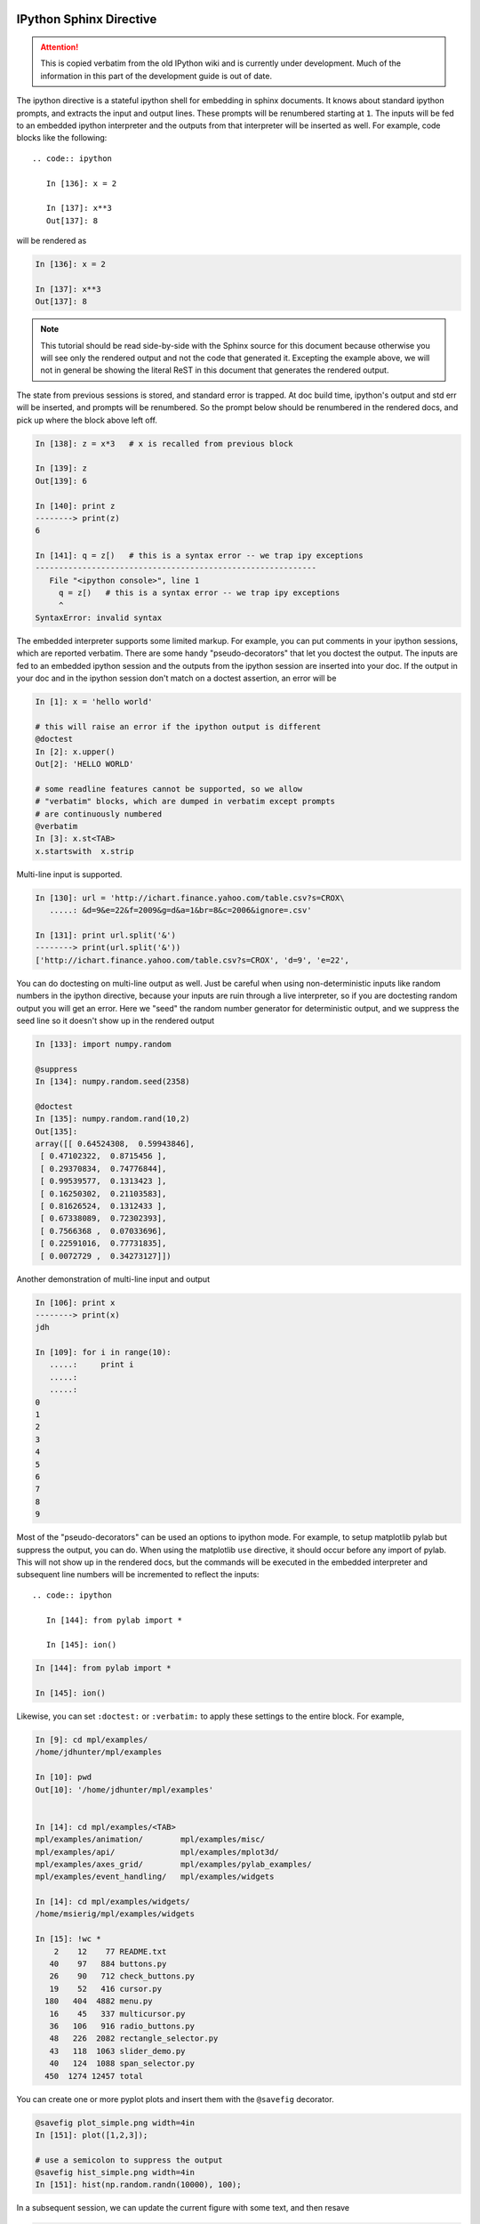 .. _sphinx_directive:

IPython Sphinx Directive
========================

.. attention::
    This is copied verbatim from the old IPython wiki and is currently under development. Much of the information in this part of the development guide is out of date.

The ipython directive is a stateful ipython shell for embedding in
sphinx documents.  It knows about standard ipython prompts, and
extracts the input and output lines.  These prompts will be renumbered
starting at ``1``.  The inputs will be fed to an embedded ipython
interpreter and the outputs from that interpreter will be inserted as
well.  For example, code blocks like the following::

  .. code:: ipython

     In [136]: x = 2

     In [137]: x**3
     Out[137]: 8

will be rendered as

.. code:: ipython

   In [136]: x = 2

   In [137]: x**3
   Out[137]: 8

.. note::
    
   This tutorial should be read side-by-side with the Sphinx source
   for this document because otherwise you will see only the rendered 
   output and not the code that generated it.  Excepting the example 
   above, we will not in general be showing the literal ReST in this 
   document that generates the rendered output.
   

The state from previous sessions is stored, and standard error is
trapped. At doc build time, ipython's output and std err will be
inserted, and prompts will be renumbered. So the prompt below should
be renumbered in the rendered docs, and pick up where the block above
left off.

.. code:: ipython

  In [138]: z = x*3   # x is recalled from previous block

  In [139]: z
  Out[139]: 6

  In [140]: print z
  --------> print(z)
  6

  In [141]: q = z[)   # this is a syntax error -- we trap ipy exceptions
  ------------------------------------------------------------
     File "<ipython console>", line 1
       q = z[)   # this is a syntax error -- we trap ipy exceptions
       ^
  SyntaxError: invalid syntax


The embedded interpreter supports some limited markup.  For example,
you can put comments in your ipython sessions, which are reported
verbatim.  There are some handy "pseudo-decorators" that let you
doctest the output.  The inputs are fed to an embedded ipython
session and the outputs from the ipython session are inserted into
your doc.  If the output in your doc and in the ipython session don't
match on a doctest assertion, an error will be


.. code:: ipython

   In [1]: x = 'hello world'

   # this will raise an error if the ipython output is different
   @doctest
   In [2]: x.upper()
   Out[2]: 'HELLO WORLD'

   # some readline features cannot be supported, so we allow
   # "verbatim" blocks, which are dumped in verbatim except prompts
   # are continuously numbered
   @verbatim
   In [3]: x.st<TAB>
   x.startswith  x.strip


Multi-line input is supported. 

.. code:: ipython

   In [130]: url = 'http://ichart.finance.yahoo.com/table.csv?s=CROX\
      .....: &d=9&e=22&f=2009&g=d&a=1&br=8&c=2006&ignore=.csv'

   In [131]: print url.split('&')
   --------> print(url.split('&'))
   ['http://ichart.finance.yahoo.com/table.csv?s=CROX', 'd=9', 'e=22',

You can do doctesting on multi-line output as well.  Just be careful
when using non-deterministic inputs like random numbers in the ipython
directive, because your inputs are ruin through a live interpreter, so
if you are doctesting random output you will get an error.  Here we
"seed" the random number generator for deterministic output, and we
suppress the seed line so it doesn't show up in the rendered output

.. code:: ipython

   In [133]: import numpy.random

   @suppress
   In [134]: numpy.random.seed(2358)

   @doctest
   In [135]: numpy.random.rand(10,2)
   Out[135]:
   array([[ 0.64524308,  0.59943846],
    [ 0.47102322,  0.8715456 ],
    [ 0.29370834,  0.74776844],
    [ 0.99539577,  0.1313423 ],
    [ 0.16250302,  0.21103583],
    [ 0.81626524,  0.1312433 ],
    [ 0.67338089,  0.72302393],
    [ 0.7566368 ,  0.07033696],
    [ 0.22591016,  0.77731835],
    [ 0.0072729 ,  0.34273127]])


Another demonstration of multi-line input and output

.. code:: ipython

   In [106]: print x
   --------> print(x)
   jdh

   In [109]: for i in range(10):
      .....:     print i
      .....:
      .....:
   0
   1
   2
   3
   4
   5
   6
   7
   8
   9


Most of the "pseudo-decorators" can be used an options to ipython
mode.  For example, to setup matplotlib pylab but suppress the output,
you can do.  When using the matplotlib ``use`` directive, it should
occur before any import of pylab.  This will not show up in the
rendered docs, but the commands will be executed in the embedded
interpreter and subsequent line numbers will be incremented to reflect
the inputs::


  .. code:: ipython

     In [144]: from pylab import *

     In [145]: ion()

.. code:: ipython

   In [144]: from pylab import *

   In [145]: ion()

Likewise, you can set ``:doctest:`` or ``:verbatim:`` to apply these
settings to the entire block.  For example,

.. code:: ipython

   In [9]: cd mpl/examples/
   /home/jdhunter/mpl/examples

   In [10]: pwd
   Out[10]: '/home/jdhunter/mpl/examples'


   In [14]: cd mpl/examples/<TAB>
   mpl/examples/animation/        mpl/examples/misc/
   mpl/examples/api/              mpl/examples/mplot3d/
   mpl/examples/axes_grid/        mpl/examples/pylab_examples/
   mpl/examples/event_handling/   mpl/examples/widgets

   In [14]: cd mpl/examples/widgets/
   /home/msierig/mpl/examples/widgets

   In [15]: !wc *
       2    12    77 README.txt
      40    97   884 buttons.py
      26    90   712 check_buttons.py
      19    52   416 cursor.py
     180   404  4882 menu.py
      16    45   337 multicursor.py
      36   106   916 radio_buttons.py
      48   226  2082 rectangle_selector.py
      43   118  1063 slider_demo.py
      40   124  1088 span_selector.py
     450  1274 12457 total

You can create one or more pyplot plots and insert them with the
``@savefig`` decorator.

.. code:: ipython

   @savefig plot_simple.png width=4in
   In [151]: plot([1,2,3]);

   # use a semicolon to suppress the output
   @savefig hist_simple.png width=4in
   In [151]: hist(np.random.randn(10000), 100);

In a subsequent session, we can update the current figure with some
text, and then resave 

.. code:: ipython


   In [151]: ylabel('number')

   In [152]: title('normal distribution')

   @savefig hist_with_text.png width=4in
   In [153]: grid(True)

You can also have function definitions included in the source.

.. code:: ipython

   In [3]: def square(x):   
      ...:     """
      ...:     An overcomplicated square function as an example.
      ...:     """
      ...:     if x < 0:
      ...:         x = abs(x)
      ...:     y = x * x
      ...:     return y
      ...: 

Then call it from a subsequent section.

.. code:: ipython

   In [4]: square(3)
   Out [4]: 9

   In [5]: square(-2)
   Out [5]: 4


Writing Pure Python Code
------------------------

Pure python code is supported by the optional argument `python`. In this pure
python syntax you do not include the output from the python interpreter. The 
following markup::

   .. code:: python
      
      foo = 'bar'
      print foo
      foo = 2
      foo**2

Renders as

.. code:: python

   foo = 'bar'
   print foo
   foo = 2
   foo**2

We can even plot from python, using the savefig decorator, as well as, suppress
output with a semicolon

.. code:: python

   @savefig plot_simple_python.png width=4in
   plot([1,2,3]);

Similarly, std err is inserted

.. code:: python

   foo = 'bar'
   foo[)

Comments are handled and state is preserved

.. code:: python

   # comments are handled
   print foo

If you don't see the next code block then the options work.

.. code:: python

   ioff()
   ion()

Multi-line input is handled.

.. code:: python

   line = 'Multi\
           line &\
           support &\
           works'
   print line.split('&')

Functions definitions are correctly parsed

.. code:: python

   def square(x):
       """
       An overcomplicated square function as an example.
       """
       if x < 0:
           x = abs(x)
       y = x * x
       return y

And persist across sessions

.. code:: python

   print square(3)
   print square(-2)

Pretty much anything you can do with the ipython code, you can do with
with a simple python script. Obviously, though it doesn't make sense 
to use the doctest option.

Pseudo-Decorators
=================

Here are the supported decorators, and any optional arguments they
take.  Some of the decorators can be used as options to the entire
block (eg ``verbatim`` and ``suppress``), and some only apply to the
line just below them (eg ``savefig``).

@suppress

    execute the ipython input block, but suppress the input and output
    block from the rendered output.  Also, can be applied to the entire
    ``..ipython`` block as a directive option with ``:suppress:``.

@verbatim

    insert the input and output block in verbatim, but auto-increment
    the line numbers. Internally, the interpreter will be fed an empty
    string, so it is a no-op that keeps line numbering consistent.
    Also, can be applied to the entire ``..ipython`` block as a
    directive option with ``:verbatim:``.

@savefig OUTFILE [IMAGE_OPTIONS]

    save the figure to the static directory and insert it into the
    document, possibly binding it into a minipage and/or putting
    code/figure label/references to associate the code and the
    figure. Takes args to pass to the image directive (*scale*,
    *width*, etc can be kwargs); see `image options
    <http://docutils.sourceforge.net/docs/ref/rst/directives.html#image>`_
    for details.

@doctest

    Compare the pasted in output in the ipython block with the output
    generated at doc build time, and raise errors if they donâ€™t
    match. Also, can be applied to the entire ``..ipython`` block as a
    directive option with ``:doctest:``.

Configuration Options
=====================

ipython_savefig_dir

    The directory in which to save the figures. This is relative to the
    Sphinx source directory. The default is `html_static_path`.

ipython_rgxin

    The compiled regular expression to denote the start of IPython input 
    lines. The default is re.compile('In \[(\d+)\]:\s?(.*)\s*'). You 
    shouldn't need to change this.

ipython_rgxout

    The compiled regular expression to denote the start of IPython output 
    lines. The default is re.compile('Out\[(\d+)\]:\s?(.*)\s*'). You 
    shouldn't need to change this.


ipython_promptin

    The string to represent the IPython input prompt in the generated ReST. 
    The default is 'In [%d]:'. This expects that the line numbers are used
    in the prompt.

ipython_promptout

    The string to represent the IPython prompt in the generated ReST. The
    default is 'Out [%d]:'. This expects that the line numbers are used
    in the prompt.

